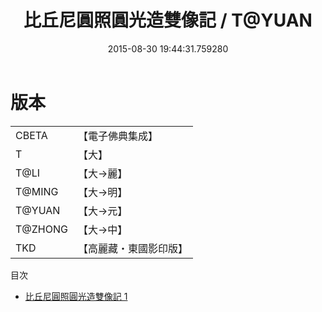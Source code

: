 #+TITLE: 比丘尼圓照圓光造雙像記 / T@YUAN

#+DATE: 2015-08-30 19:44:31.759280
* 版本
 |     CBETA|【電子佛典集成】|
 |         T|【大】     |
 |      T@LI|【大→麗】   |
 |    T@MING|【大→明】   |
 |    T@YUAN|【大→元】   |
 |   T@ZHONG|【大→中】   |
 |       TKD|【高麗藏・東國影印版】|
目次
 - [[file:KR6c0024_001.txt][比丘尼圓照圓光造雙像記 1]]
